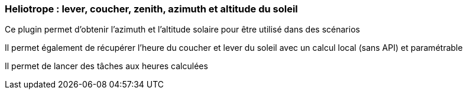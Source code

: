 === Heliotrope : lever, coucher, zenith, azimuth et altitude du soleil

Ce plugin permet d'obtenir l'azimuth et l'altitude solaire pour être utilisé dans des scénarios

Il permet également de récupérer l'heure du coucher et lever du soleil avec un calcul local (sans API) et paramétrable

Il permet de lancer des tâches aux heures calculées